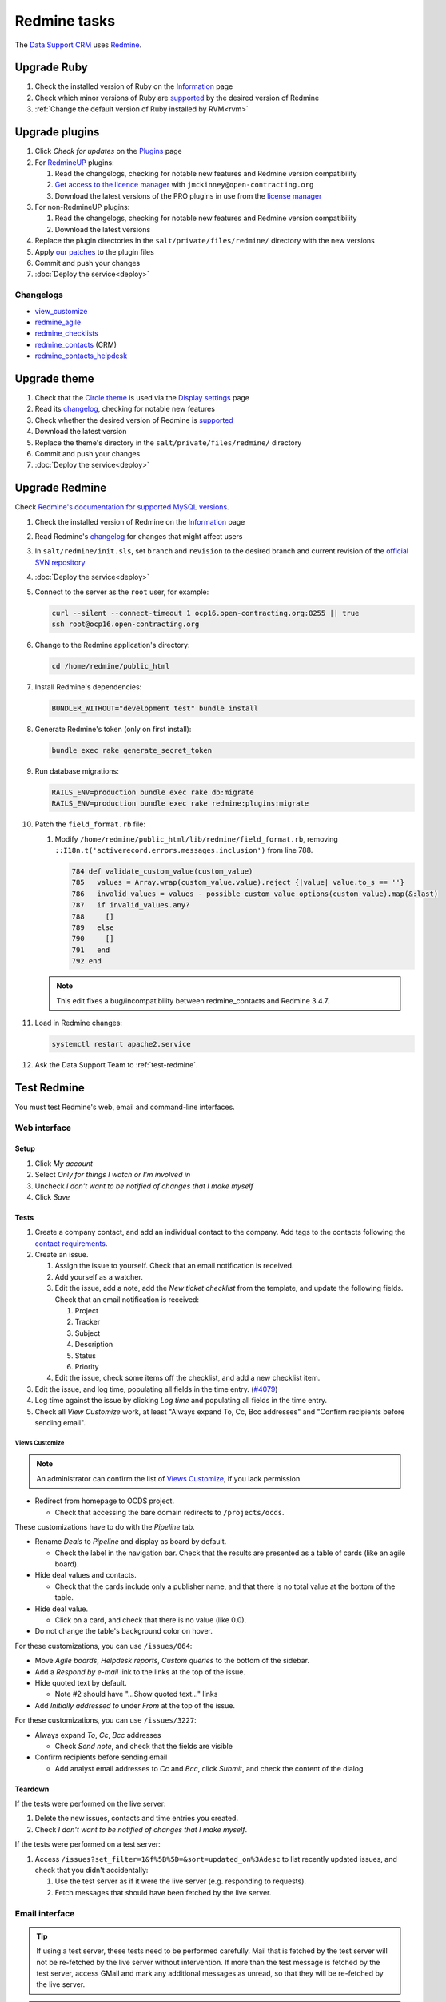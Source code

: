 Redmine tasks
=============

The `Data Support CRM <https://crm.open-contracting.org>`__ uses `Redmine <https://www.redmine.org>`__.

.. seealso::

   :doc:`Redmine maintenance tasks<../maintain/redmine>`
   :ref:`Migrate a Redmine service to a new server<migrate-server>`

Upgrade Ruby
------------

#. Check the installed version of Ruby on the `Information <https://crm.open-contracting.org/admin/info>`__ page
#. Check which minor versions of Ruby are `supported <https://www.redmine.org/projects/redmine/wiki/RedmineInstall>`__ by the desired version of Redmine
#. :ref:`Change the default version of Ruby installed by RVM<rvm>`

Upgrade plugins
---------------

#. Click *Check for updates* on the `Plugins <https://crm.open-contracting.org/admin/plugins>`__ page
#. For `RedmineUP <https://www.redmineup.com>`__ plugins:

   #. Read the changelogs, checking for notable new features and Redmine version compatibility
   #. `Get access to the licence manager <https://www.redmineup.com/pages/help/pricing/downloading-updates>`__ with ``jmckinney@open-contracting.org``
   #. Download the latest versions of the PRO plugins in use from the `license manager <https://www.redmineup.com/license_manager>`__

#. For non-RedmineUP plugins:

   #. Read the changelogs, checking for notable new features and Redmine version compatibility
   #. Download the latest versions

#. Replace the plugin directories in the ``salt/private/files/redmine/`` directory with the new versions
#. Apply `our patches <https://github.com/open-contracting/miscellaneous-private-scripts/tree/master/redmine/patches>`__ to the plugin files
#. Commit and push your changes
#. :doc:`Deploy the service<deploy>`

Changelogs
~~~~~~~~~~

-  `view_customize <https://github.com/onozaty/redmine-view-customize/releases>`__
-  `redmine_agile <https://www.redmineup.com/pages/plugins/agile/updates>`__
-  `redmine_checklists <https://www.redmineup.com/pages/plugins/checklists/updates>`__
-  `redmine_contacts <https://www.redmineup.com/pages/plugins/crm/updates>`__ (CRM)
-  `redmine_contacts_helpdesk <https://www.redmineup.com/pages/plugins/helpdesk/updates>`__

Upgrade theme
-------------

#. Check that the `Circle theme <https://www.redmineup.com/pages/themes/circle>`__ is used via the `Display settings <https://crm.open-contracting.org/settings?tab=display>`__ page
#. Read its `changelog <https://www.redmineup.com/pages/themes/circle/updates>`__, checking for notable new features
#. Check whether the desired version of Redmine is `supported <https://www.redmineup.com/pages/themes/circle#requirements>`__
#. Download the latest version
#. Replace the theme's directory in the ``salt/private/files/redmine/`` directory
#. Commit and push your changes
#. :doc:`Deploy the service<deploy>`

Upgrade Redmine
---------------

Check `Redmine's documentation for supported MySQL versions <https://www.redmine.org/projects/redmine/wiki/redmineinstall>`__.

#. Check the installed version of Redmine on the `Information <https://crm.open-contracting.org/admin/info>`__ page

#. Read Redmine's `changelog <https://www.redmine.org/projects/redmine/wiki/Changelog>`__ for changes that might affect users

#. In ``salt/redmine/init.sls``, set ``branch`` and ``revision`` to the desired branch and current revision of the `official SVN repository <https://svn.redmine.org/redmine/branches/>`__

#. :doc:`Deploy the service<deploy>`

#. Connect to the server as the ``root`` user, for example:

   .. code-block:: bash

      curl --silent --connect-timeout 1 ocp16.open-contracting.org:8255 || true
      ssh root@ocp16.open-contracting.org

#. Change to the Redmine application's directory:

   .. code-block:: bash

      cd /home/redmine/public_html

#. Install Redmine's dependencies:

   .. code-block:: bash

      BUNDLER_WITHOUT="development test" bundle install

#. Generate Redmine's token (only on first install):

   .. code-block:: bash

      bundle exec rake generate_secret_token

#. Run database migrations:

   .. code-block:: bash

      RAILS_ENV=production bundle exec rake db:migrate
      RAILS_ENV=production bundle exec rake redmine:plugins:migrate

#. Patch the ``field_format.rb`` file:

   #. Modify ``/home/redmine/public_html/lib/redmine/field_format.rb``, removing ``::I18n.t('activerecord.errors.messages.inclusion')`` from line 788.

      .. code-block:: ruby

         784 def validate_custom_value(custom_value)
         785   values = Array.wrap(custom_value.value).reject {|value| value.to_s == ''}
         786   invalid_values = values - possible_custom_value_options(custom_value).map(&:last)
         787   if invalid_values.any?
         788     []
         789   else
         790     []
         791   end
         792 end

   .. note::

      This edit fixes a bug/incompatibility between redmine_contacts and Redmine 3.4.7.

#. Load in Redmine changes:

   .. code-block:: bash

      systemctl restart apache2.service

#. Ask the Data Support Team to :ref:`test-redmine`.

.. _test-redmine:

Test Redmine
------------

You must test Redmine's web, email and command-line interfaces.

Web interface
~~~~~~~~~~~~~

Setup
^^^^^

#. Click *My account*
#. Select *Only for things I watch or I'm involved in*
#. Uncheck *I don't want to be notified of changes that I make myself*
#. Click *Save*

Tests
^^^^^

#. Create a company contact, and add an individual contact to the company. Add tags to the contacts following the `contact requirements <https://crm.open-contracting.org/projects/ocds/wiki/Contact_requirements>`__.
#. Create an issue.

   #. Assign the issue to yourself. Check that an email notification is received.
   #. Add yourself as a watcher.
   #. Edit the issue, add a note, add the *New ticket checklist* from the template, and update the following fields. Check that an email notification is received:

      #. Project
      #. Tracker
      #. Subject
      #. Description
      #. Status
      #. Priority

   #. Edit the issue, check some items off the checklist, and add a new checklist item.

#. Edit the issue, and log time, populating all fields in the time entry. (`#4079 <https://crm.open-contracting.org/issues/4079>`__)
#. Log time against the issue by clicking *Log time* and populating all fields in the time entry.
#. Check all *View Customize* work, at least "Always expand To, Cc, Bcc addresses" and "Confirm recipients before sending email".

Views Customize
'''''''''''''''

.. note::

   An administrator can confirm the list of `Views Customize <https://crm.open-contracting.org/view_customizes>`__, if you lack permission.

-  Redirect from homepage to OCDS project.

   -  Check that accessing the bare domain redirects to ``/projects/ocds``.

These customizations have to do with the *Pipeline* tab.

-  Rename *Deals* to *Pipeline* and display as board by default.

   -  Check the label in the navigation bar. Check that the results are presented as a table of cards (like an agile board).

-  Hide deal values and contacts.

   -  Check that the cards include only a publisher name, and that there is no total value at the bottom of the table.

-  Hide deal value.

   -  Click on a card, and check that there is no value (like 0.0).

-  Do not change the table's background color on hover.

For these customizations, you can use ``/issues/864``:

-  Move *Agile boards*, *Helpdesk reports*, *Custom queries* to the bottom of the sidebar.
-  Add a *Respond by e-mail* link to the links at the top of the issue.
-  Hide quoted text by default.

   -  Note #2 should have "…Show quoted text…" links

-  Add *Initially addressed to* under *From* at the top of the issue.

For these customizations, you can use ``/issues/3227``:

-  Always expand *To*, *Cc*, *Bcc* addresses

   -  Check *Send note*, and check that the fields are visible

-  Confirm recipients before sending email

   -  Add analyst email addresses to *Cc* and *Bcc*, click *Submit*, and check the content of the dialog

Teardown
^^^^^^^^

If the tests were performed on the live server:

#. Delete the new issues, contacts and time entries you created.
#. Check *I don't want to be notified of changes that I make myself*.

If the tests were performed on a test server:

#. Access ``/issues?set_filter=1&f%5B%5D=&sort=updated_on%3Adesc`` to list recently updated issues, and check that you didn't accidentally:

   #. Use the test server as if it were the live server (e.g. responding to requests).
   #. Fetch messages that should have been fetched by the live server.

Email interface
~~~~~~~~~~~~~~~

.. tip::

   If using a test server, these tests need to be performed carefully. Mail that is fetched by the test server will not be re-fetched by the live server without intervention. If more than the test message is fetched by the test server, access GMail and mark any additional messages as unread, so that they will be re-fetched by the live server.

.. note::

   To test mail retrieval on a test server:

   #. Open the **live** server's `wiki page <https://crm.open-contracting.org/projects/ocds/wiki>`__
   #. Open the **test** server's wiki page at ``/projects/ocds/wiki``
   #. Draft an email to send from a non-work email address

   Wait for a time whose minute doesn't end in 4 or 9, to avoid the cron job on the live server fetching the mail first.

   Then, in quick succession, to reduce the likelihood of a partner's email being received at the same time:

   #. Click the *Fetch mail* link on the **live** server's wiki page
   #. Send the email
   #. Click the *Fetch mail* link on the **test** server's wiki page

   The JSON response should have a count of 1, and the expected issue should be updated.

#. Edit an issue, check *Send note*, add a non-work email address as a recipient, and submit. Check that an email (not a notification) is received.
#. Reply to the email (not any notification) from the non-work email address and check that the issue is updated.
#. Send an email with an attachment to data@open-contracting.org from a non-work email address. Check that an issue was created and that the attachment is associated.
#. *If using the live server:* Check that the cron job (which runs every 5 minutes) works, by sending an email as in the previous step and waiting 5 minutes.

   -  If the cron job isn't yet active, you can manually run the commands in ``/home/sysadmin-tools/bin/redmine_cron.sh``, which is called from ``/etc/cron.d/redmine``

   .. note::

      We couldn't get the Rake task to work in December 2018, so the cron job uses the manual fetch mail link.

Command-line interface
~~~~~~~~~~~~~~~~~~~~~~

Using `these commands <https://github.com/open-contracting/miscellaneous-private-scripts/tree/master/redmine#readme>`__:

#. Connect to the server
#. Set up your environment
#. Open a MySQL console, and run the SQL queries
#. Open a Rails console, and run the cleanup scripts

Backups
-------

#. Configure the :doc:`AWS CLI<../develop/update/awscli>`.

#. Set ``redmine.backup.location`` in the server's Pillar file, for example:

   .. code-block:: yaml
      :emphasize-lines: 3

      redmine:
        backup:
          location: ocp-redmine-backups/site-files

#. :doc:`Deploy the service<../deploy>`
